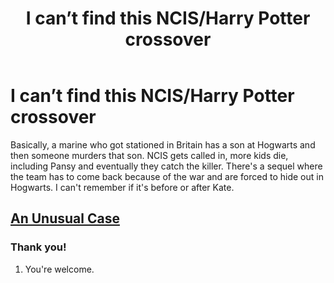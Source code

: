 #+TITLE: I can’t find this NCIS/Harry Potter crossover

* I can’t find this NCIS/Harry Potter crossover
:PROPERTIES:
:Author: LordDVanity
:Score: 3
:DateUnix: 1591061720.0
:DateShort: 2020-Jun-02
:FlairText: What's That Fic?
:END:
Basically, a marine who got stationed in Britain has a son at Hogwarts and then someone murders that son. NCIS gets called in, more kids die, including Pansy and eventually they catch the killer. There's a sequel where the team has to come back because of the war and are forced to hide out in Hogwarts. I can't remember if it's before or after Kate.


** [[https://www.fanfiction.net/s/5109163/1/An-Unusual-Case][An Unusual Case]]
:PROPERTIES:
:Author: horrorshowjack
:Score: 1
:DateUnix: 1591064181.0
:DateShort: 2020-Jun-02
:END:

*** Thank you!
:PROPERTIES:
:Author: LordDVanity
:Score: 1
:DateUnix: 1591064938.0
:DateShort: 2020-Jun-02
:END:

**** You're welcome.
:PROPERTIES:
:Author: horrorshowjack
:Score: 2
:DateUnix: 1591065247.0
:DateShort: 2020-Jun-02
:END:
